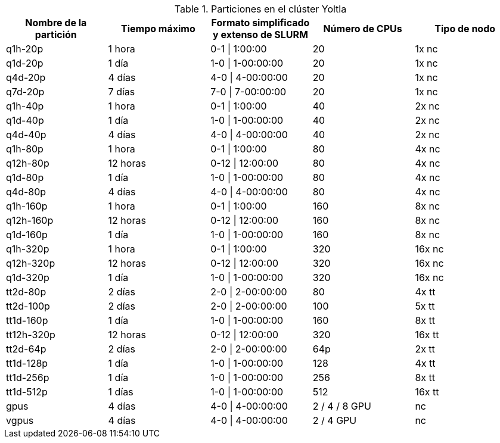.Particiones en el clúster Yoltla
[cols="^.^1,^.^1,^.^1,^.^1,^.^1", options="header"]
|===
|Nombre de la partición
|Tiempo máximo
|Formato simplificado y extenso de SLURM
|Número de CPUs
|Tipo de nodo

|q1h-20p
|1 hora
|0-1 \| 1:00:00
|20 
|1x nc

|q1d-20p
|1 día
|1-0 \| 1-00:00:00
|20
|1x nc

|q4d-20p
|4 días
|4-0 \| 4-00:00:00
|20
|1x nc

|q7d-20p
|7 días
|7-0 \| 7-00:00:00
|20 
|1x nc

|q1h-40p
|1 hora
|0-1 \| 1:00:00
|40
|2x nc

|q1d-40p
|1 día
|1-0 \| 1-00:00:00
|40
|2x nc

|q4d-40p
|4 días
|4-0 \| 4-00:00:00
|40 
|2x nc

|q1h-80p
|1 hora
|0-1 \| 1:00:00
|80
|4x nc

|q12h-80p
|12 horas
|0-12 \| 12:00:00
|80
|4x nc

|q1d-80p
|1 día
|1-0 \| 1-00:00:00
|80
|4x nc

|q4d-80p
|4 días
|4-0 \| 4-00:00:00
|80
|4x nc

|q1h-160p
|1 hora
|0-1 \| 1:00:00
|160
|8x nc

|q12h-160p
|12 horas
|0-12 \| 12:00:00
|160
|8x nc

|q1d-160p
|1 día
|1-0 \| 1-00:00:00
|160
|8x nc

|q1h-320p
|1 hora 
|0-1 \| 1:00:00
|320
|16x nc

|q12h-320p
|12 horas
|0-12 \| 12:00:00
|320
|16x nc

|q1d-320p
|1 día
|1-0 \| 1-00:00:00
|320
|16x nc

|tt2d-80p
|2 días
|2-0 \| 2-00:00:00
|80
|4x tt

|tt2d-100p
|2 días 
|2-0 \| 2-00:00:00
|100
|5x tt

|tt1d-160p
|1 día
|1-0 \| 1-00:00:00
|160
|8x tt

|tt12h-320p
|12 horas
|0-12 \| 12:00:00
|320
|16x tt

|tt2d-64p
|2 días
|2-0 \| 2-00:00:00
|64p
|2x tt

|tt1d-128p
|1 día
|1-0 \| 1-00:00:00
|128
|4x tt

|tt1d-256p
|1 día
|1-0 \| 1-00:00:00
|256
|8x tt

|tt1d-512p
|1 días
|1-0 \| 1-00:00:00
|512
|16x tt

|gpus
|4 días
|4-0 \| 4-00:00:00
|2 / 4 / 8 GPU
|nc

|vgpus
|4 días
|4-0 \| 4-00:00:00
|2 / 4 GPU
|nc
|===